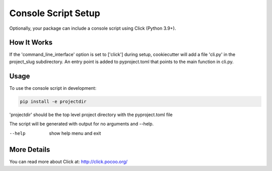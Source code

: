 .. _console-script-setup:


Console Script Setup
====================

Optionally, your package can include a console script using Click (Python 3.9+).

How It Works
------------

If the 'command_line_interface' option is set to ['click'] during setup, cookiecutter will
add a file 'cli.py' in the project_slug subdirectory. An entry point is added to
pyproject.toml that points to the main function in cli.py.

Usage
-----
To use the console script in development:

.. code-block:: bash

    pip install -e projectdir

'projectdir' should be the top level project directory with the pyproject.toml file

The script will be generated with output for no arguments and --help.

--help
    show help menu and exit

More Details
------------

You can read more about Click at:
http://click.pocoo.org/
